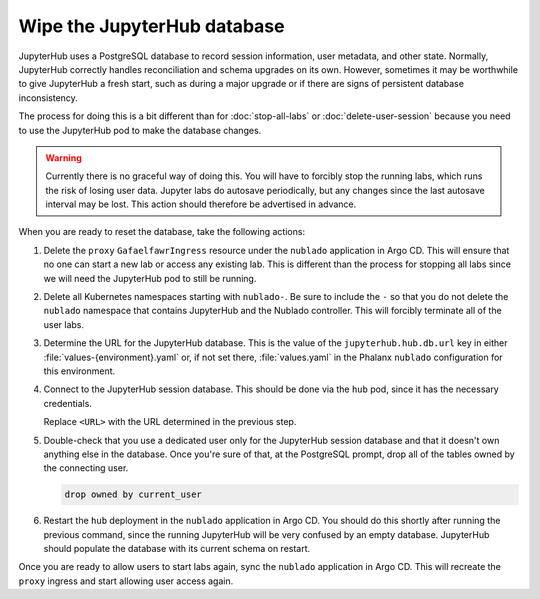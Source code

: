############################
Wipe the JupyterHub database
############################

JupyterHub uses a PostgreSQL database to record session information, user metadata, and other state.
Normally, JupyterHub correctly handles reconciliation and schema upgrades on its own.
However, sometimes it may be worthwhile to give JupyterHub a fresh start, such as during a major upgrade or if there are signs of persistent database inconsistency.

The process for doing this is a bit different than for :doc:`stop-all-labs` or :doc:`delete-user-session` because you need to use the JupyterHub pod to make the database changes.

.. warning::

   Currently there is no graceful way of doing this.
   You will have to forcibly stop the running labs, which runs the risk of losing user data.
   Jupyter labs do autosave periodically, but any changes since the last autosave interval may be lost.
   This action should therefore be advertised in advance.

When you are ready to reset the database, take the following actions:

#. Delete the ``proxy`` ``GafaelfawrIngress`` resource under the ``nublado`` application in Argo CD.
   This will ensure that no one can start a new lab or access any existing lab.
   This is different than the process for stopping all labs since we will need the JupyterHub pod to still be running.

#. Delete all Kubernetes namespaces starting with ``nublado-``.
   Be sure to include the ``-`` so that you do not delete the ``nublado`` namespace that contains JupyterHub and the Nublado controller.
   This will forcibly terminate all of the user labs.

#. Determine the URL for the JupyterHub database.
   This is the value of the ``jupyterhub.hub.db.url`` key in either :file:`values-{environment}.yaml` or, if not set there, :file:`values.yaml` in the Phalanx ``nublado`` configuration for this environment.

#. Connect to the JupyterHub session database.
   This should be done via the ``hub`` pod, since it has the necessary credentials.

   .. prompt:: bash

      pod=$(kubectl get pods -n nublado | grep ^hub- | awk '{print $1}')
      kubectl exec -ti -n nublado "$pod" -- psql <URL>

   Replace ``<URL>`` with the URL determined in the previous step.

#. Double-check that you use a dedicated user only for the JupyterHub session database and that it doesn't own anything else in the database.
   Once you're sure of that, at the PostgreSQL prompt, drop all of the tables owned by the connecting user.

   .. code-block:: sql

      drop owned by current_user

#. Restart the ``hub`` deployment in the ``nublado`` application in Argo CD.
   You should do this shortly after running the previous command, since the running JupyterHub will be very confused by an empty database.
   JupyterHub should populate the database with its current schema on restart.

Once you are ready to allow users to start labs again, sync the ``nublado`` application in Argo CD.
This will recreate the ``proxy`` ingress and start allowing user access again.
